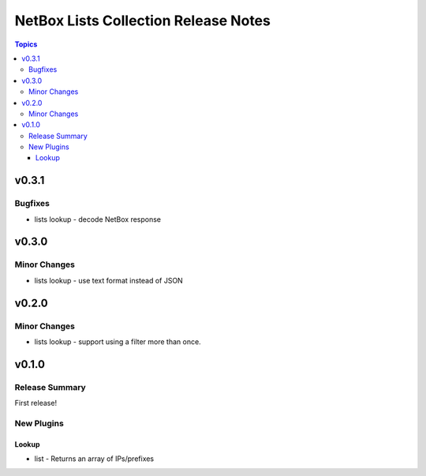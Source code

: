 =====================================
NetBox Lists Collection Release Notes
=====================================

.. contents:: Topics

v0.3.1
======

Bugfixes
--------

- lists lookup - decode NetBox response

v0.3.0
======

Minor Changes
-------------

- lists lookup - use text format instead of JSON

v0.2.0
======

Minor Changes
-------------

- lists lookup - support using a filter more than once.

v0.1.0
======

Release Summary
---------------

First release!

New Plugins
-----------

Lookup
~~~~~~

- list - Returns an array of IPs/prefixes
